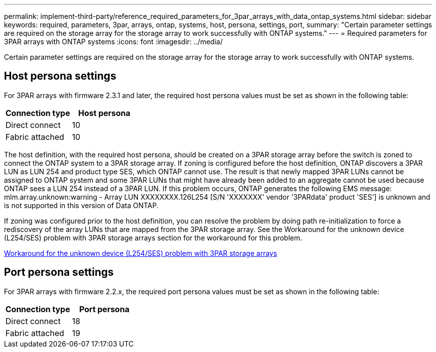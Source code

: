 ---
permalink: implement-third-party/reference_required_parameters_for_3par_arrays_with_data_ontap_systems.html
sidebar: sidebar
keywords: required, parameters, 3par, arrays, ontap, systems, host, persona, settings, port,
summary: "Certain parameter settings are required on the storage array for the storage array to work successfully with ONTAP systems."
---
= Required parameters for 3PAR arrays with ONTAP systems
:icons: font
:imagesdir: ../media/

[.lead]
Certain parameter settings are required on the storage array for the storage array to work successfully with ONTAP systems.

== Host persona settings

For 3PAR arrays with firmware 2.3.1 and later, the required host persona values must be set as shown in the following table:
[options="header"]
|===
| Connection type| Host persona
a|
Direct connect
a|
10
a|
Fabric attached
a|
10
|===
The host definition, with the required host persona, should be created on a 3PAR storage array before the switch is zoned to connect the ONTAP system to a 3PAR storage array. If zoning is configured before the host definition, ONTAP discovers a 3PAR LUN as LUN 254 and product type SES, which ONTAP cannot use. The result is that newly mapped 3PAR LUNs cannot be assigned to ONTAP system and some 3PAR LUNs that might have already been added to an aggregate cannot be used because ONTAP sees a LUN 254 instead of a 3PAR LUN. If this problem occurs, ONTAP generates the following EMS message: mlm.array.unknown:warning - Array LUN XXXXXXXX.126L254 [S/N 'XXXXXXX' vendor '3PARdata' product 'SES'] is unknown and is not supported in this version of Data ONTAP.

If zoning was configured prior to the host definition, you can resolve the problem by doing path re-initialization to force a rediscovery of the array LUNs that are mapped from the 3PAR storage array. See the Workaround for the unknown device (L254/SES) problem with 3PAR storage arrays section for the workaround for this problem.

xref:reference_workaround_for_the_unknown_device_l254_ses_problem_with_3par_storage_arrays.adoc[Workaround for the unknown device (L254/SES) problem with 3PAR storage arrays]

== Port persona settings

For 3PAR arrays with firmware 2.2.x, the required port persona values must be set as shown in the following table:
[options="header"]
|===
| Connection type| Port persona
a|
Direct connect
a|
18
a|
Fabric attached
a|
19
|===
